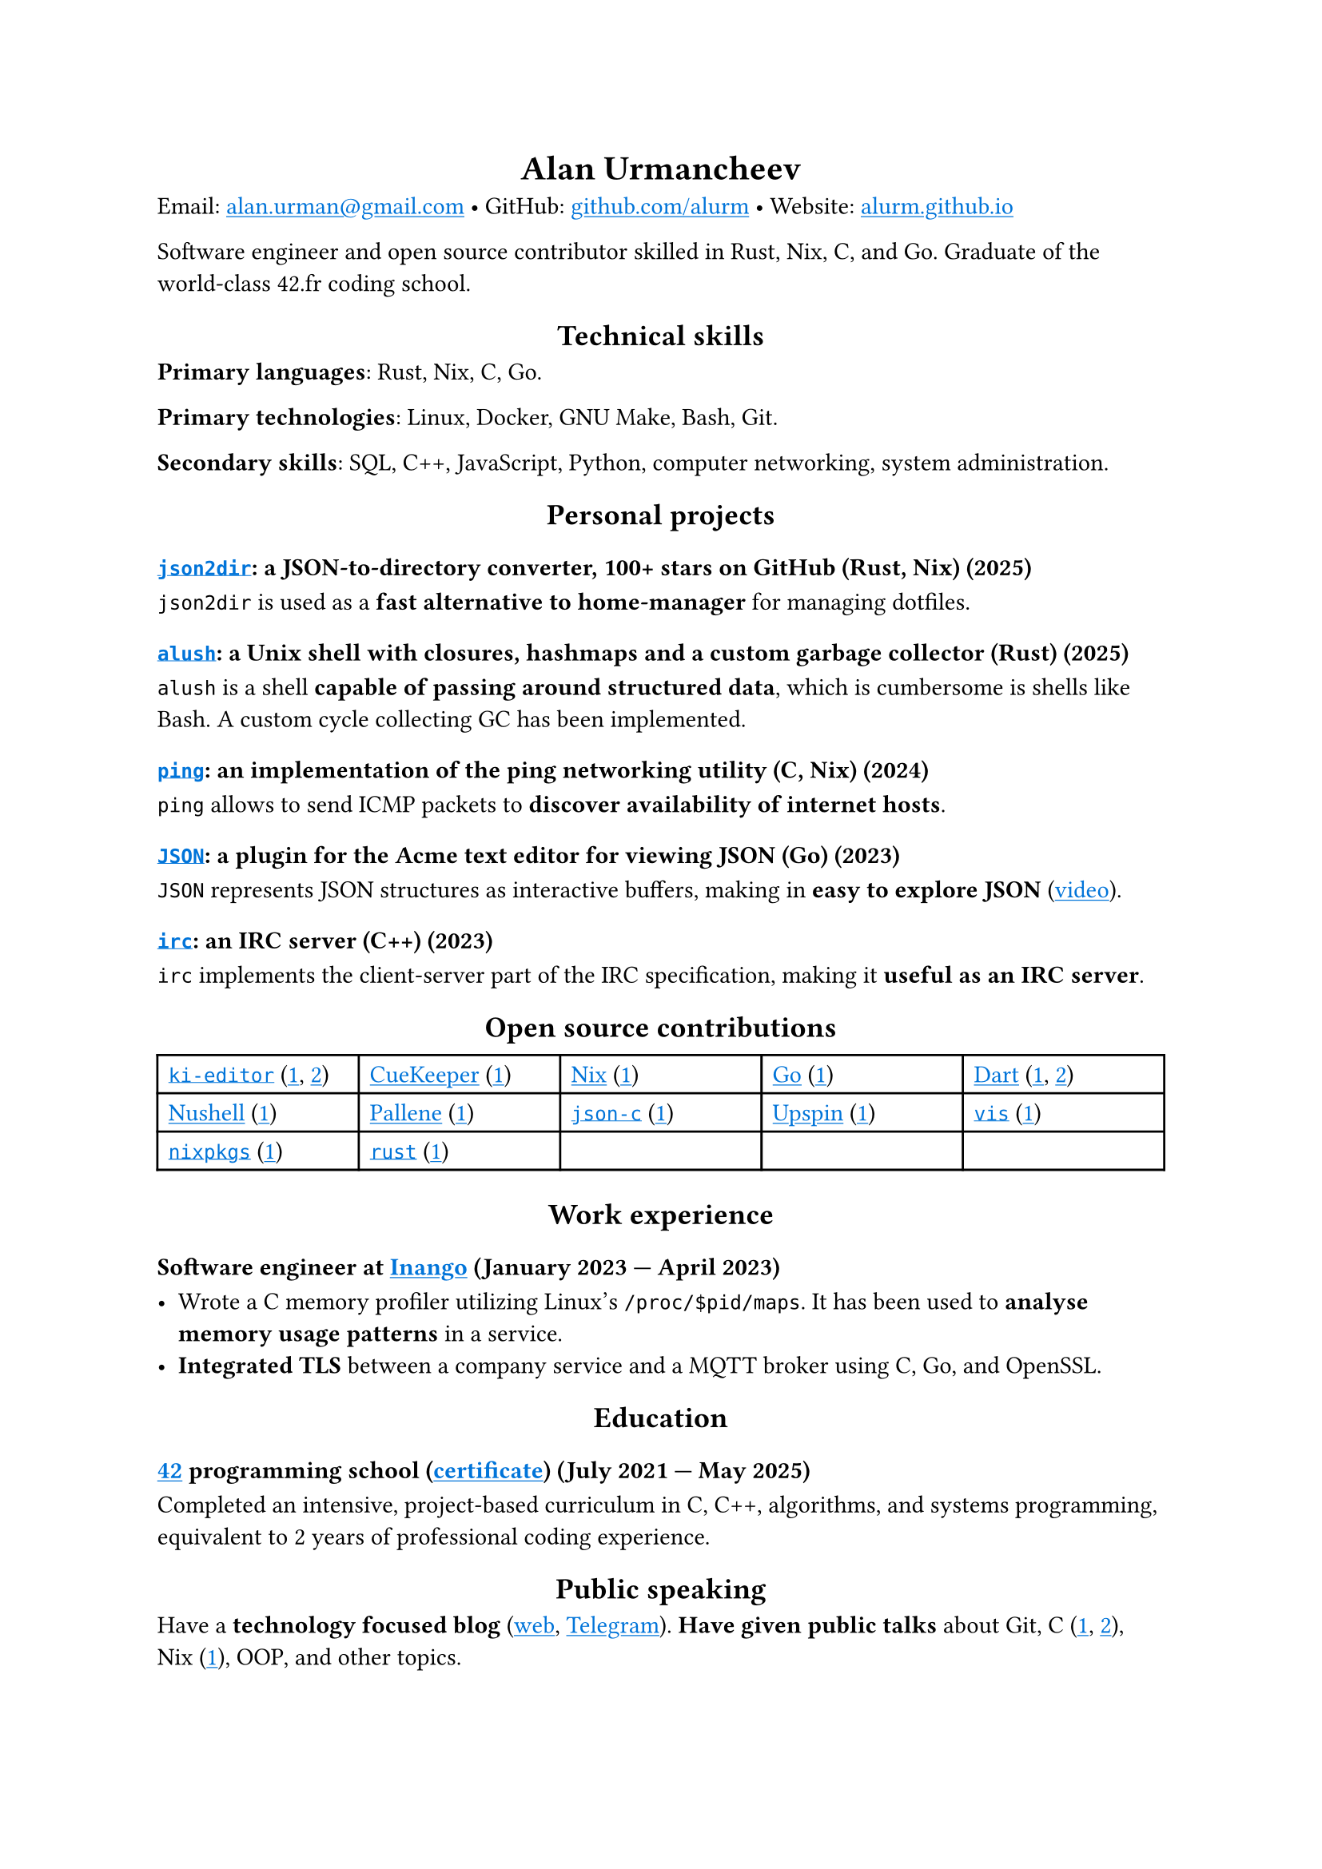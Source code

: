 #show link: it => underline(text(blue, it))
#show heading.where(level: 1): it => align(center, it)
#show heading.where(level: 2): it => align(center, it)

= Alan Urmancheev

Email: #link("mailto:alan.urman@gmail.com") •
GitHub: #link("https://github.com/alurm")[github.com/alurm] •
Website: #link("https://alurm.github.io")[alurm.github.io]

Software engineer and open source contributor skilled in Rust, Nix, C, and Go. Graduate of the world-class 42.fr coding school.

== Technical skills

*Primary languages*: Rust, Nix, C, Go.

*Primary technologies*: Linux, Docker, GNU Make, Bash, Git.

*Secondary skills*: SQL, C++, JavaScript, Python, computer networking, system administration.

== Personal projects

=== #link("https://github.com/alurm/json2dir")[`json2dir`]: a JSON-to-directory converter, 100+ stars on GitHub (Rust, Nix) (2025)

`json2dir` is used as a *fast alternative to home-manager* for managing dotfiles.

=== #link("https://github.com/alurm/alush")[`alush`]: a Unix shell with closures, hashmaps and a custom garbage collector (Rust) (2025)

`alush` is a shell *capable of passing around structured data*, which is cumbersome is shells like Bash. A custom cycle collecting GC has been implemented.

=== #link("https://github.com/alurm/ping")[`ping`]: an implementation of the ping networking utility (C, Nix) (2024)

`ping` allows to send ICMP packets to *discover availability of internet hosts*.

=== #link("https://github.com/alurm/JSON")[`JSON`]: a plugin for the Acme text editor for viewing JSON (Go) (2023)

`JSON` represents JSON structures as interactive buffers, making in *easy to explore JSON* (#link("https://youtube.com/shorts/kqXfiNjZgaM")[video]).

=== #link("https://github.com/alurm/irc")[`irc`]: an IRC server (C++) (2023)

`irc` implements the client-server part of the IRC specification, making it *useful as an IRC server*.

== Open source contributions

#{
  let content = (
    [#link("https://github.com/ki-editor/ki-editor")[`ki-editor`] (#link("https://github.com/ki-editor/ki-editor/pull/665")[1], #link("https://github.com/ki-editor/ki-editor/pull/663")[2])],
    [#link("https://github.com/talex5/cuekeeper")[CueKeeper] (#link("https://github.com/talex5/cuekeeper/pull/45")[1])],
    [#link("https://github.com/nixos/nix")[Nix] (#link("https://github.com/nixos/nix/pull/13525")[1])],
    [#link("https://github.com/golang")[Go] (#link("https://github.com/golang/go/issues/62225")[1])],
    [#link("https://github.com/dart-lang")[Dart] (#link("https://github.com/dart-lang/site-www/pull/4618")[1], #link("https://github.com/dart-lang/site-www/pull/5825")[2])],
    [#link("https://github.com/nushell")[Nushell] (#link("https://github.com/nushell/nushell.github.io/pull/835")[1])],
    [#link("https://github.com/pallene-lang/pallene")[Pallene] (#link("https://github.com/pallene-lang/pallene/pull/570")[1])],
    [#link("https://github.com/json-c/json-c")[`json-c`] (#link("https://github.com/json-c/json-c/pull/858")[1])],
    [#link("https://github.com/upspin/upspin")[Upspin] (#link("https://github.com/upspin/upspin/issues/663")[1])],
    [#link("https://github.com/martanne/vis")[`vis`] (#link("https://github.com/martanne/vis/pull/1239")[1])],
    [#link("https://github.com/nixos/nixpkgs")[`nixpkgs`] (#link("https://github.com/NixOS/nixpkgs/pull/427734")[1])],
    [#link("https://github.com/rust-lang/rust")[`rust`] (#link("https://github.com/rust-lang/rust/pull/145476")[1])],
  )

  grid(
    columns: (1fr, 1fr, 1fr, 1fr, 1fr),
    inset: 5pt,
    stroke: black,
    ..content
  )
}

== Work experience

=== Software engineer at #link("https://inango.com")[Inango] (January 2023 — April 2023)

- Wrote a C memory profiler utilizing Linux's `/proc/$pid/maps`. It has been used to *analyse memory usage patterns* in a service.
- *Integrated TLS* between a company service and a MQTT broker using C, Go, and OpenSSL.

== Education

// The certificate links to the absolute path on the website so the link works in PDF as well as in HTML form, since relative paths are unavailable in PDFs.

=== #link("https://42.fr")[42] programming school (#link("https://alurm.github.io/42-yerevan-certificate.pdf")[certificate]) (July 2021 — May 2025)

Completed an intensive, project-based curriculum in C, C++, algorithms, and systems programming, equivalent to 2 years of professional coding experience.

== Public speaking

Have a *technology focused blog* (#link("https://alurm.github.io/blog")[web], #link("https://t.me/alurman")[Telegram]). *Have given public talks* about Git, C (#link("https://youtube.com/watch?v=BzqpjE7lgxw")[1], #link("https://youtube.com/watch?v=TJBGWVVmSNE")[2]), Nix (#link("https://youtube.com/watch?v=noEbul27dHE")[1]), OOP, and other topics.

